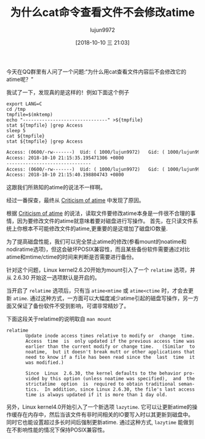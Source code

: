 #+TITLE: 为什么cat命令查看文件不会修改atime
#+AUTHOR: lujun9972
#+TAGS: linux和它的小伙伴
#+DATE: [2018-10-10 三 21:03]
#+LANGUAGE:  zh-CN
#+OPTIONS:  H:6 num:nil toc:t \n:nil ::t |:t ^:nil -:nil f:t *:t <:nil

今天在QQ群里有人问了一个问题:“为什么用cat查看文件内容后不会修改它的atime呢？”

我试了一下，发现真的是这样的！例如下面这个例子
#+BEGIN_SRC shell :results org
  export LANG=C
  cd /tmp
  tmpfile=$(mktemp)
  echo "-------------------------------" >${tmpfile}
  stat ${tmpfile} |grep Access
  sleep 5
  cat ${tmpfile}
  stat ${tmpfile} |grep Access
#+END_SRC

#+BEGIN_SRC org
Access: (0600/-rw-------)  Uid: ( 1000/lujun9972)   Gid: ( 1000/lujun9972)
Access: 2018-10-10 21:15:35.195471306 +0800
-------------------------------
Access: (0600/-rw-------)  Uid: ( 1000/lujun9972)   Gid: ( 1000/lujun9972)
Access: 2018-10-10 21:15:40.198804743 +0800
#+END_SRC

这跟我们所熟知的atime的说法不一样啊。

经过一番探查，最终从 [[https://en.m.wikipedia.org/wiki/Stat_(system_call)#Criticism_of_atime][Criticism of atime]] 中发现了原因。

根据 [[https://en.m.wikipedia.org/wiki/Stat_(system_call)#Criticism_of_atime][Criticism of atime]] 的说法，读取文件要修改atime本身是一件很不合理的事情，因为要修改文件的atime就意味着要对磁盘进行写操作。
首先，在只读文件系统上你根本不可能修改文件的atime,更重要的是这增加了磁盘IO数量.

为了提高磁盘性能，我们可以完全禁止atime的修改(参看mount的noatime和nodiratime选项)，但这会破坏POSIX兼容性，而且某些备份软件需要通过对比atime和mtime/ctime的时间来判断是否需要进行备份。

针对这个问题，Linux kernel2.6.20开始为mount引入了一个 =relatime= 选项，并从 2.6.30 开始这一选项默认是开启的。

当开启了 =relatime= 选项后，只有当 =atime<mtime= 或 =atime<ctime= 时，才会去更新 =atime=.
通过这种方式，一方面可以大幅度减少atime引起的磁盘写操作，另一方面又保证了备份软件不受到影响，可谓非常精妙了。

下面这段关于relatime的说明取自 =man mount=
#+BEGIN_EXAMPLE
  relatime
         Update inode access times relative to modify or  change  time.
         Access  time  is  only updated if the previous access time was
         earlier than the current modify or change time.   (Similar  to
         noatime,  but it doesn't break mutt or other applications that
         need to know if a file has been read since the  last  time  it
         was modified.)

         Since  Linux  2.6.30, the kernel defaults to the behavior pro‐
         vided by this option (unless noatime was specified),  and  the
         strictatime  option  is  required to obtain traditional seman‐
         tics.  In addition, since Linux 2.6.30, the file's last access
         time is always updated if it is more than 1 day old.
#+END_EXAMPLE

另外，Linux kernel4.0开始引入了一个新选项 =lazytime=. 它可以让更新atime的操作缓存在内存中，然后当该文件有非时间相关的IO要写入时以其更新到磁盘中。
同时它也能设置超过多长时间后强制更新atime. 通过这种方式, =lazytime= 能做到在不影响性能的情况下保持POSIX兼容性。
